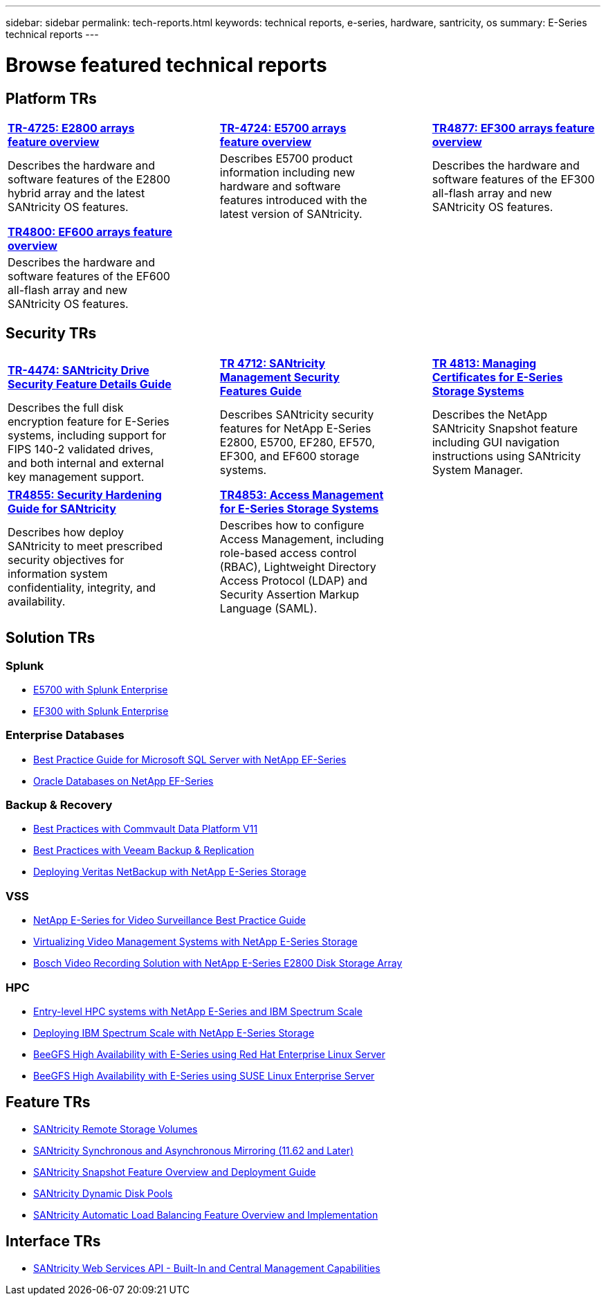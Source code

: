 ---
sidebar: sidebar
permalink: tech-reports.html
keywords: technical reports, e-series, hardware, santricity, os
summary: E-Series technical reports
---

= Browse featured technical reports


== Platform TRs

[%rotate, grid="none", frame="top"cols="4,1,4,1,4",]
|===
|https://www.netapp.com/pdf.html?item=/media/17026-tr4725pdf.pdf[*TR-4725: E2800 arrays feature overview*^] | |https://www.netapp.com/pdf.html?item=/media/17120-tr4724pdf.pdf[*TR-4724: E5700 arrays feature overview*^] | |https://www.netapp.com/pdf.html?item=/media/17009-tr4800pdf.pdf[*TR4877: EF300 arrays feature overview*^]
|Describes the hardware and software
features of the E2800 hybrid array and the latest SANtricity OS features. | |Describes E5700 product
information including new hardware and
software features introduced with the latest
version of SANtricity. | |Describes the
hardware and software features of the
EF300 all-flash array and new
SANtricity OS features.
|===

[%rotate, grid="none", frame="bottom"cols="4,1,4,1,4",]
|===
|https://www.netapp.com/pdf.html?item=/media/17009-tr4800pdf.pdf[*TR4800: EF600 arrays feature overview*^] | | | |
|Describes the hardware and software features of the EF600 all-flash array and new
SANtricity OS features. | | | |
|===


== Security TRs

[%rotate, grid="none", frame="top"cols="4,1,4,1,4",]
|===
|https://www.netapp.com/pdf.html?item=/media/17162-tr4474pdf.pdf[*TR-4474: SANtricity Drive Security Feature Details Guide*^] | |https://www.netapp.com/pdf.html?item=/media/17079-tr4712pdf.pdf[*TR 4712: SANtricity Management Security Features Guide*^] | |https://www.netapp.com/pdf.html?item=/media/17218-tr4813pdf.pdf[*TR 4813: Managing Certificates for E-Series Storage Systems*^]
|Describes the full disk encryption
feature for E-Series systems, including
support for FIPS 140-2 validated drives,
and both internal and external key
management support. | |Describes SANtricity
security features for NetApp E-Series
E2800, E5700, EF280, EF570, EF300, and EF600 storage systems. | |Describes the NetApp SANtricity
Snapshot feature including GUI
navigation instructions using SANtricity
System Manager.
|===

[%rotate, grid="none", frame="bottom"cols="4,1,4,1,4",]
|===
|https://www.netapp.com/pdf.html?item=/media/19422-tr-4855.pdf[*TR4855: Security Hardening Guide for SANtricity*^] | |https://fieldportal.netapp.com/content/1117377[*TR4853: Access Management for E-Series Storage Systems*^] | |
|Describes how deploy SANtricity
to meet prescribed security
objectives for information system
confidentiality, integrity, and availability. | |Describes how to configure Access Management, including role-based access control (RBAC), Lightweight Directory Access Protocol (LDAP) and Security Assertion Markup Language (SAML). | |
|===


== Solution TRs

=== Splunk
* https://www.netapp.com/pdf.html?item=/media/16851-tr-4623pdf.pdf[E5700 with Splunk Enterprise^]
* https://www.netapp.com/media/57104-tr-4903.pdf[EF300 with Splunk Enterprise^]

=== Enterprise Databases

* https://www.netapp.com/pdf.html?item=/media/17086-tr4764pdf.pdf[Best Practice Guide for Microsoft SQL Server with NetApp EF-Series^]
* https://www.netapp.com/pdf.html?item=/media/17248-tr4794pdf.pdf[Oracle Databases on NetApp EF-Series^]

=== Backup & Recovery

* https://www.netapp.com/pdf.html?item=/media/17042-tr4320pdf.pdf[Best Practices with Commvault Data Platform V11^]
* https://www.netapp.com/pdf.html?item=/media/17159-tr4471pdf.pdf[Best Practices with Veeam Backup & Replication^]
* https://www.netapp.com/pdf.html?item=/media/16433-tr-4704pdf.pdf[Deploying Veritas NetBackup with NetApp E-Series Storage^]

=== VSS

* https://www.netapp.com/pdf.html?item=/media/17200-tr4825pdf.pdf[NetApp E-Series for Video Surveillance Best Practice Guide^]
* https://www.netapp.com/pdf.html?item=/media/6143-tr4818pdf.pdf[Virtualizing Video Management Systems with NetApp E-Series Storage^]
* https://www.netapp.com/pdf.html?item=/media/19400-tr-4848.pdf[Bosch Video Recording Solution with NetApp E-Series E2800 Disk Storage Array^]

=== HPC

* https://www.netapp.com/pdf.html?item=/media/31665-tr-4884.pdf[Entry-level HPC systems with NetApp E-Series and IBM Spectrum Scale^]
* https://www.netapp.com/pdf.html?item=/media/22029-tr-4859.pdf[Deploying IBM Spectrum Scale with NetApp E-Series Storage^]
* https://www.netapp.com/pdf.html?item=/media/19407-tr-4856-deploy.pdf[BeeGFS High Availability with E-Series using Red Hat Enterprise Linux Server^]
* https://www.netapp.com/pdf.html?item=/media/19431-tr-4862.pdf[BeeGFS High Availability with E-Series using SUSE Linux Enterprise Server^]

== Feature TRs

* https://www.netapp.com/pdf.html?item=/media/28697-tr-4893-deploy.pdf[SANtricity Remote Storage Volumes^]
* https://www.netapp.com/pdf.html?item=/media/19405-tr-4839.pdf[SANtricity Synchronous and Asynchronous Mirroring (11.62 and Later)^]
* https://www.netapp.com/pdf.html?item=/media/17167-tr4747pdf.pdf[SANtricity Snapshot Feature Overview and Deployment Guide^]
* https://www.netapp.com/ko/media/12421-tr4652.pdf[SANtricity Dynamic Disk Pools^]
* https://www.netapp.com/pdf.html?item=/media/17144-tr4737pdf.pdf[SANtricity Automatic Load Balancing Feature Overview and Implementation^]

== Interface TRs

* https://www.netapp.com/pdf.html?item=/media/17142-tr4736pdf.pdf[SANtricity Web Services API - Built-In and Central Management Capabilities^]
